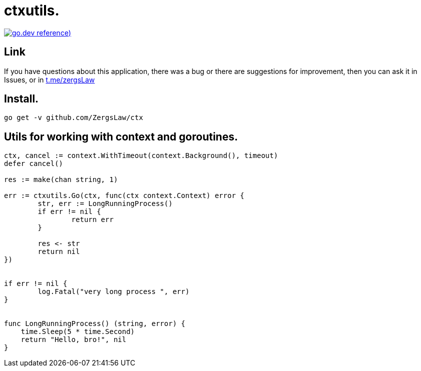 = ctxutils.

https://pkg.go.dev/github.com/ZergsLaw/zerg-repo?tab=doc[image:https://img.shields.io/badge/go.dev-reference-007d9c?logo=go&logoColor=white&style=flat-square[go.dev
reference])]

== Link
:hide-uri-scheme:
If you have questions about this application, there was a bug or there are suggestions for improvement, then you can ask it in Issues, or in link:telegram[https://t.me/zergsLaw]

== Install.

----
go get -v github.com/ZergsLaw/ctx
----

== Utils for working with context and goroutines.

[source,go]
----

ctx, cancel := context.WithTimeout(context.Background(), timeout)
defer cancel()

res := make(chan string, 1)

err := ctxutils.Go(ctx, func(ctx context.Context) error {
	str, err := LongRunningProcess()
	if err != nil {
		return err
	}

	res <- str
	return nil
})


if err != nil {
	log.Fatal("very long process ", err)
}


func LongRunningProcess() (string, error) {
    time.Sleep(5 * time.Second)
    return "Hello, bro!", nil
}
----
